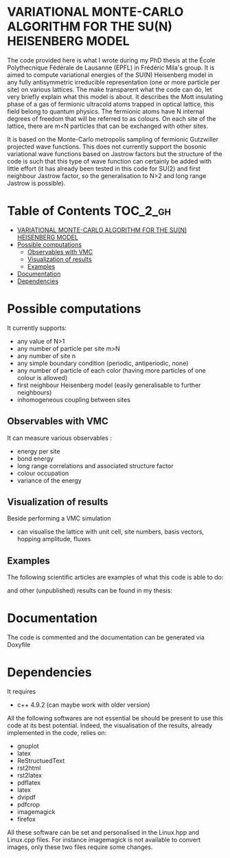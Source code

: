 * VARIATIONAL MONTE-CARLO ALGORITHM FOR THE SU(N) HEISENBERG MODEL

The code provided here is what I wrote during my PhD thesis at the École
Polythecnique Fédérale de Lausanne (EPFL) in Frédéric Mila's group. It is aimed
to compute variational energies of the SU(N) Heisenberg model in any fully
antisymmetric irreducible representation (one or more particle per site) on
various lattices. The make transparent what the code can do, let very briefly
explain what this model is about. It describes the Mott insulating phase of a
gas of fermionic ultracold atoms trapped in optical lattice, this field belong
to quantum physics. The fermionic atoms have N internal degrees of freedom that
will be referred to as colours. On each site of the lattice, there are m<N
particles that can be exchanged with other sites.


It is based on the Monte-Carlo metropolis sampling of
fermionic Gutzwiller projected wave functions. This does not currently support
the bosonic variational wave functions based on Jastrow factors but the
structure of the code is such that this type of wave function can certainly be
added with little effort (it has already been tested in this code for SU(2) and
first neighbour Jastrow factor, so the generalisation to N>2 and long range
Jastrow is possible).

* Table of Contents                                                :TOC_2_gh:
 - [[#variational-monte-carlo-algorithm-for-the-sun-heisenberg-model][VARIATIONAL MONTE-CARLO ALGORITHM FOR THE SU(N) HEISENBERG MODEL]]
 - [[#possible-computations][Possible computations]]
   - [[#observables-with-vmc][Observables with VMC]]
   - [[#visualization-of-results][Visualization of results]]
   - [[#examples][Examples]]
 - [[#documentation][Documentation]]
 - [[#dependencies][Dependencies]]

* Possible computations
It currently supports:

+ any value of N>1
+ any number of particle per site m>N
+ any number of site n
+ any simple boundary condition (periodic, antiperiodic, none)
+ any number of particle of each color (having more particles of one colour is allowed)
+ first neighbour Heisenberg model (easily generalisable to further neighbours)
+ inhomogeneous coupling between sites

** Observables with VMC
It can measure various observables :

+ energy per site
+ bond energy
+ long range correlations and associated structure factor
+ colour occupation
+ variance of the energy

** Visualization of results
Beside performing a VMC simulation

+ can visualise the lattice with unit cell, site numbers, basis vectors, hopping amplitude, fluxes

** Examples
The following scientific articles are examples of what this code is able to do:


and other (unpublished) results can be found in my thesis:


* Documentation
The code is commented and the documentation can be generated via Doxyfile

* Dependencies
It requires

+ c++ 4.9.2 (can maybe work with older version)

All the following softwares are not essential be should be present to use this
code at its best potential. Indeed, the visualisation of the results, already
implemented in the code, relies on:

+ gnuplot
+ latex
+ ReStructuedText
+ rst2html
+ rst2latex
+ pdflatex
+ latex
+ dvipdf
+ pdfcrop
+ imagemagick
+ firefox

All these software can be set and personalised in the Linux.hpp and Linux.cpp
files. For instance imagemagick is not available to convert images, only these
two files require some changes.
